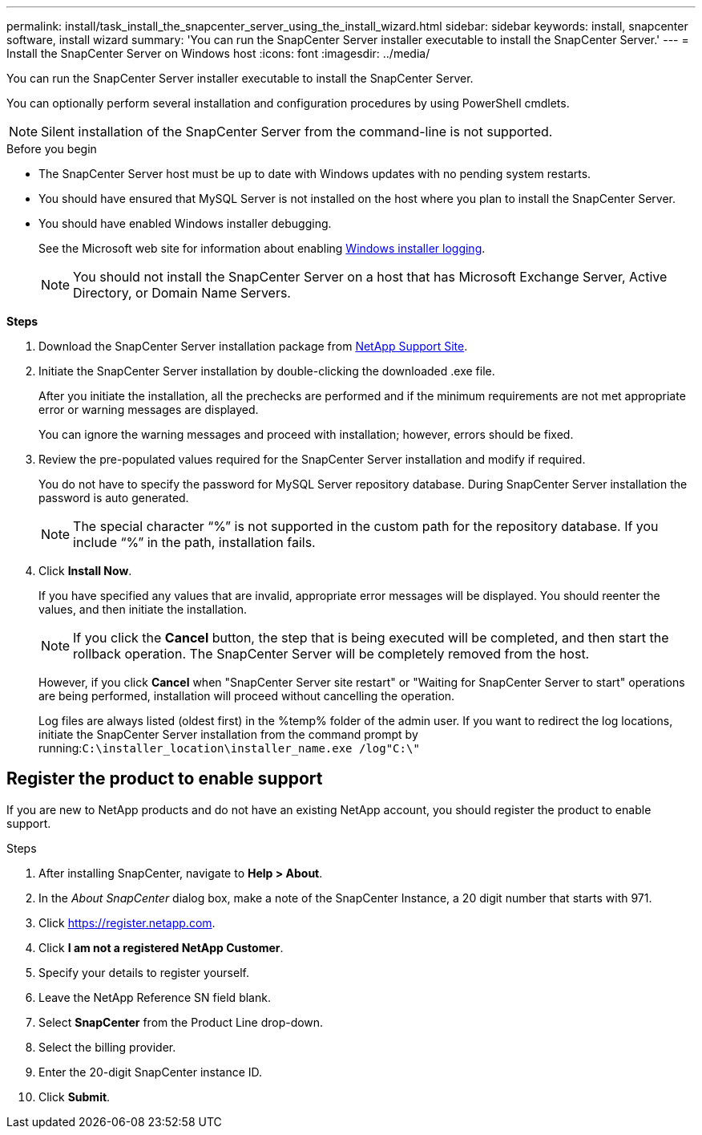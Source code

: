 ---
permalink: install/task_install_the_snapcenter_server_using_the_install_wizard.html
sidebar: sidebar
keywords: install, snapcenter software, install wizard
summary: 'You can run the SnapCenter Server installer executable to install the SnapCenter Server.'
---
= Install the SnapCenter Server on Windows host
:icons: font
:imagesdir: ../media/

[.lead]
You can run the SnapCenter Server installer executable to install the SnapCenter Server.

You can optionally perform several installation and configuration procedures by using PowerShell cmdlets.

NOTE: Silent installation of the SnapCenter Server from the command-line is not supported.

.Before you begin

* The SnapCenter Server host must be up to date with Windows updates with no pending system restarts.
* You should have ensured that MySQL Server is not installed on the host where you plan to install the SnapCenter Server.
* You should have enabled Windows installer debugging.
+
See the Microsoft web site for information about enabling https://support.microsoft.com/kb/223300[Windows installer logging^].
+
NOTE: You should not install the SnapCenter Server on a host that has Microsoft Exchange Server, Active Directory, or Domain Name Servers.

*Steps*

. Download the SnapCenter Server installation package from https://mysupport.netapp.com/site/products/all/details/snapcenter/downloads-tab[NetApp Support Site^].
. Initiate the SnapCenter Server installation by double-clicking the downloaded .exe file.
+
After you initiate the installation, all the prechecks are performed and if the minimum requirements are not met appropriate error or warning messages are displayed.
+
You can ignore the warning messages and proceed with installation; however, errors should be fixed.

. Review the pre-populated values required for the SnapCenter Server installation and modify if required.
+
You do not have to specify the password for MySQL Server repository database. During SnapCenter Server installation the password is auto generated.
+
NOTE: The special character "`%`" is not supported in the custom path for the repository database. If you include "`%`" in the path, installation fails.

. Click *Install Now*.
+
If you have specified any values that are invalid, appropriate error messages will be displayed. You should reenter the values, and then initiate the installation.
+
NOTE: If you click the *Cancel* button, the step that is being executed will be completed, and then start the rollback operation. The SnapCenter Server will be completely removed from the host.

+
However, if you click *Cancel* when "SnapCenter Server site restart" or "Waiting for SnapCenter Server to start" operations are being performed, installation will proceed without cancelling the operation.
+
Log files are always listed (oldest first) in the %temp% folder of the admin user. If you want to redirect the log locations, initiate the SnapCenter Server installation from the command prompt by running:``C:\installer_location\installer_name.exe /log"C:\"``

== Register the product to enable support

If you are new to NetApp products and do not have an existing NetApp account, you should register the product to enable support.

.Steps

. After installing SnapCenter, navigate to *Help > About*.
. In the _About SnapCenter_ dialog box, make a note of the SnapCenter Instance, a 20 digit number that starts with 971.
. Click https://register.netapp.com.
. Click *I am not a registered NetApp Customer*.
. Specify your details to register yourself.
. Leave the NetApp Reference SN field blank.
. Select *SnapCenter* from the Product Line drop-down.
. Select the billing provider.
. Enter the 20-digit SnapCenter instance ID.
. Click *Submit*.
